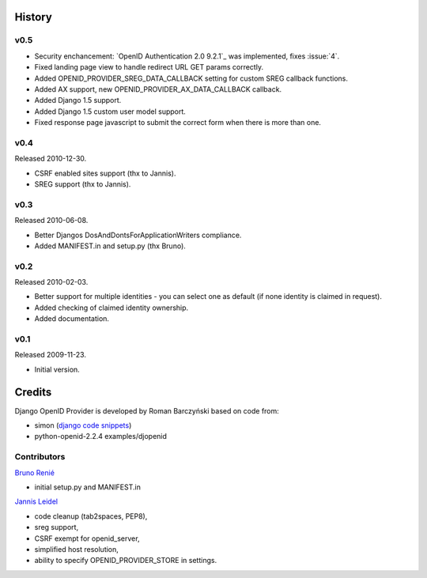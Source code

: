 =======
History
=======

v0.5
----

* Security enchancement: `OpenID Authentication 2.0 9.2.1`_ was implemented, fixes :issue:`4`.
* Fixed landing page view to handle redirect URL GET params correctly.
* Added OPENID_PROVIDER_SREG_DATA_CALLBACK setting for custom SREG callback
  functions.
* Added AX support, new OPENID_PROVIDER_AX_DATA_CALLBACK callback.
* Added Django 1.5 support.
* Added Django 1.5 custom user model support.
* Fixed response page javascript to submit the correct form when there is more than one.

v0.4
----
Released 2010-12-30.

* CSRF enabled sites support (thx to Jannis).
* SREG support (thx to Jannis).

v0.3
----
Released 2010-06-08.

* Better Djangos DosAndDontsForApplicationWriters compliance.
* Added MANIFEST.in and setup.py (thx Bruno).

v0.2
----
Released 2010-02-03.

* Better support for multiple identities - you can select one as default (if none identity is claimed in request).
* Added checking of claimed identity ownership.
* Added documentation.

v0.1
----
Released 2009-11-23.

* Initial version.


=======
Credits
=======

Django OpenID Provider is developed by Roman Barczyński based on code from:

- simon (`django code snippets`_)
- python-openid-2.2.4 examples/djopenid

.. _`django code snippets`: http://www.djangosnippets.org/snippets/310/
.. _`OpenID Authetication 2.0 9.2.1`:
   http://openid.net/specs/openid-authentication-2_0.html#rfc.section.9.2.1

Contributors
------------

`Bruno Renié`_

* initial setup.py and MANIFEST.in

`Jannis Leidel`_

* code cleanup (tab2spaces, PEP8),
* sreg support,
* CSRF exempt for openid_server,
* simplified host resolution,
* ability to specify OPENID_PROVIDER_STORE in settings.

.. _`Bruno Renié`: http://bitbucket.org/bruno
.. _`Jannis Leidel`: http://bitbucket.org/jezdez

